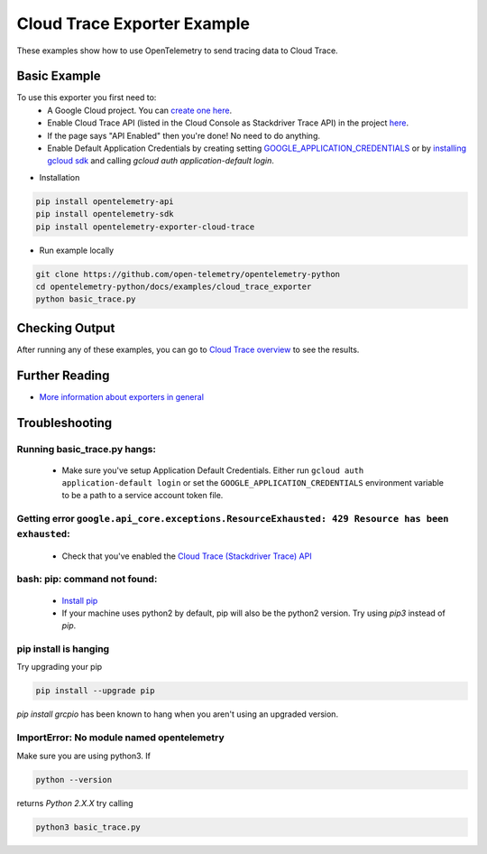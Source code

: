 Cloud Trace Exporter Example
============================

These examples show how to use OpenTelemetry to send tracing data to Cloud Trace.


Basic Example
-------------

To use this exporter you first need to:
    * A Google Cloud project. You can `create one here <https://console.cloud.google.com/projectcreate>`_.
    * Enable Cloud Trace API (listed in the Cloud Console as Stackdriver Trace API) in the project `here <https://console.cloud.google.com/apis/library?q=cloud%20trace&filter=visibility:public>`_.
    * If the page says "API Enabled" then you're done! No need to do anything.
    * Enable Default Application Credentials by creating setting `GOOGLE_APPLICATION_CREDENTIALS <https://cloud.google.com/docs/authentication/getting-started>`_ or by `installing gcloud sdk <https://cloud.google.com/sdk/install>`_ and calling `gcloud auth application-default login`.

* Installation

.. code-block:: sh

    pip install opentelemetry-api
    pip install opentelemetry-sdk
    pip install opentelemetry-exporter-cloud-trace

* Run example locally

.. code-block:: sh

    git clone https://github.com/open-telemetry/opentelemetry-python
    cd opentelemetry-python/docs/examples/cloud_trace_exporter
    python basic_trace.py

Checking Output
--------------------------

After running any of these examples, you can go to `Cloud Trace overview <https://console.cloud.google.com/traces/list>`_ to see the results.


Further Reading
--------------------------

* `More information about exporters in general <https://opentelemetry-python.readthedocs.io/en/stable/getting-started.html#configure-exporters-to-emit-spans-elsewhere>`_

Troubleshooting
--------------------------

Running basic_trace.py hangs:
#############################
    * Make sure you've setup Application Default Credentials. Either run ``gcloud auth application-default login`` or set the ``GOOGLE_APPLICATION_CREDENTIALS`` environment variable to be a path to a service account token file.

Getting error ``google.api_core.exceptions.ResourceExhausted: 429 Resource has been exhausted``:
################################################################################################
    * Check that you've enabled the `Cloud Trace (Stackdriver Trace) API <https://console.cloud.google.com/apis/library?q=cloud%20trace&filter=visibility:public>`_

bash: pip: command not found:
##############################
    * `Install pip <https://cloud.google.com/python/setup#installing_python>`_
    * If your machine uses python2 by default, pip will also be the python2 version. Try using `pip3` instead of `pip`.

pip install is hanging
#######################
Try upgrading your pip

.. code-block:: sh

    pip install --upgrade pip

`pip install grcpio` has been known to hang when you aren't using an upgraded version.

ImportError: No module named opentelemetry
###########################################
Make sure you are using python3. If

.. code-block:: sh

    python --version

returns `Python 2.X.X` try calling

.. code-block:: sh

    python3 basic_trace.py
